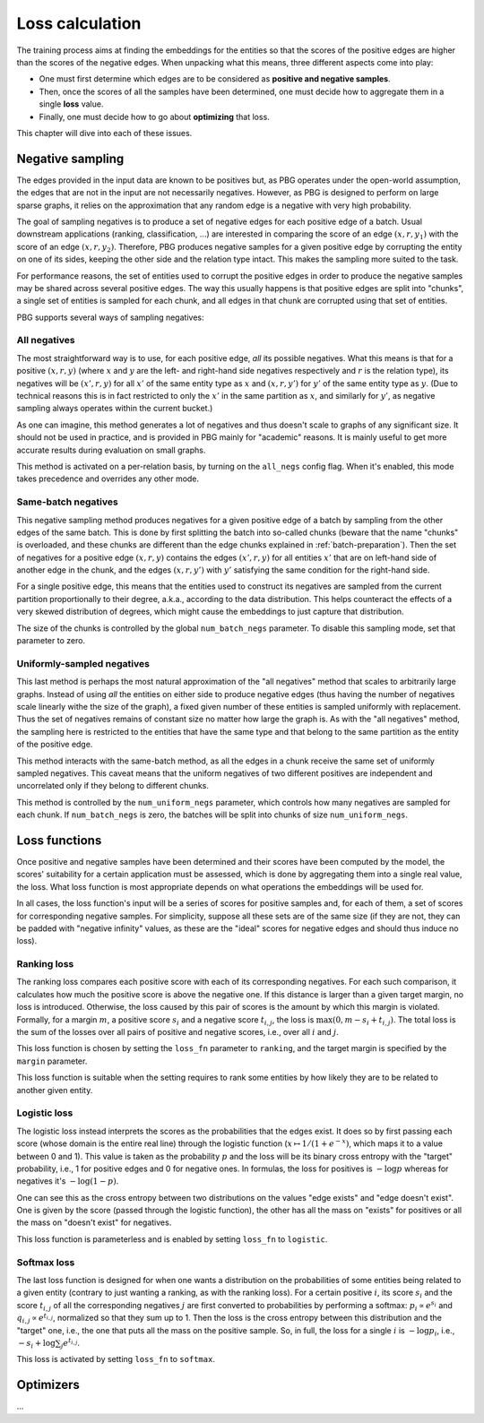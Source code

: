 .. _loss-calculation:

Loss calculation
================

The training process aims at finding the embeddings for the entities so that the scores of the positive edges are higher
than the scores of the negative edges. When unpacking what this means, three different aspects come into play:

- One must first determine which edges are to be considered as **positive and negative samples**.
- Then, once the scores of all the samples have been determined, one must decide how to aggregate them in a single **loss** value.
- Finally, one must decide how to go about **optimizing** that loss.

This chapter will dive into each of these issues.

.. _negative-sampling:

Negative sampling
-----------------

The edges provided in the input data are known to be positives but, as PBG operates under the open-world assumption, the
edges that are not in the input are not necessarily negatives. However, as PBG is designed to perform on large sparse
graphs, it relies on the approximation that any random edge is a negative with very high probability.

The goal of sampling negatives is to produce a set of negative edges for each positive edge of a batch. Usual downstream
applications (ranking, classification, ...) are interested in comparing the score of an edge :math:`(x, r, y_1)` with the
score of an edge :math:`(x, r, y_2)`. Therefore, PBG produces negative samples for a given positive edge by corrupting the
entity on one of its sides, keeping the other side and the relation type intact. This makes the sampling more suited to the task.

For performance reasons, the set of entities used to corrupt the positive edges in order to produce the negative samples
may be shared across several positive edges. The way this usually happens is that positive edges are split into "chunks",
a single set of entities is sampled for each chunk, and all edges in that chunk are corrupted using that set of entities.

PBG supports several ways of sampling negatives:

.. _all-negatives-sampling:

All negatives
^^^^^^^^^^^^^

The most straightforward way is to use, for each positive edge, *all* its possible negatives. What this means is that
for a positive :math:`(x, r, y)` (where :math:`x` and :math:`y` are the left- and right-hand side negatives respectively
and :math:`r` is the relation type), its negatives will be :math:`(x', r, y)` for all :math:`x'` of the same entity type
as :math:`x` and :math:`(x, r, y')` for :math:`y'` of the same entity type as :math:`y`. (Due to technical reasons this
is in fact restricted to only the :math:`x'` in the same partition as :math:`x`, and similarly for :math:`y'`, as
negative sampling always operates within the current bucket.)

As one can imagine, this method generates a lot of negatives and thus doesn't scale to graphs of any significant size.
It should not be used in practice, and is provided in PBG mainly for "academic" reasons. It is mainly useful to get
more accurate results during evaluation on small graphs.

This method is activated on a per-relation basis, by turning on the ``all_negs`` config flag. When it's enabled, this
mode takes precedence and overrides any other mode.

.. _same-batch-negatives-sampling:

Same-batch negatives
^^^^^^^^^^^^^^^^^^^^

This negative sampling method produces negatives for a given positive edge of a batch by sampling from the other edges
of the same batch. This is done by first splitting the batch into so-called chunks (beware that the name "chunks" is
overloaded, and these chunks are different than the edge chunks explained in :ref:`batch-preparation`). Then the set of
negatives for a positive edge :math:`(x, r, y)` contains the edges :math:`(x', r, y)` for all entities :math:`x'` that
are on left-hand side of another edge in the chunk, and the edges :math:`(x, r, y')` with :math:`y'` satisfying the same
condition for the right-hand side.

For a single positive edge, this means that the entities used to construct its negatives are sampled from the current
partition proportionally to their degree, a.k.a., according to the data distribution. This helps counteract the effects
of a very skewed distribution of degrees, which might cause the embeddings to just capture that distribution.

The size of the chunks is controlled by the global ``num_batch_negs`` parameter. To disable this sampling mode, set that
parameter to zero.

.. _uniform-negatives-sampling:

Uniformly-sampled negatives
^^^^^^^^^^^^^^^^^^^^^^^^^^^

This last method is perhaps the most natural approximation of the "all negatives" method that scales to arbitrarily large
graphs. Instead of using *all* the entities on either side to produce negative edges (thus having the number of negatives
scale linearly withe the size of the graph), a fixed given number of these entities is sampled uniformly with replacement.
Thus the set of negatives remains of constant size no matter how large the graph is. As with the "all negatives" method,
the sampling here is restricted to the entities that have the same type and that belong to the same partition as the
entity of the positive edge.

This method interacts with the same-batch method, as all the edges in a chunk receive the same set of uniformly sampled
negatives. This caveat means that the uniform negatives of two different positives are independent and uncorrelated only
if they belong to different chunks.

This method is controlled by the ``num_uniform_negs`` parameter, which controls how many negatives are sampled for each
chunk. If ``num_batch_negs`` is zero, the batches will be split into chunks of size ``num_uniform_negs``.

.. _loss:

Loss functions
--------------

Once positive and negative samples have been determined and their scores have been computed by the model, the scores'
suitability for a certain application must be assessed, which is done by aggregating them into a single real value, the
loss. What loss function is most appropriate depends on what operations the embeddings will be used for.

In all cases, the loss function's input will be a series of scores for positive samples and, for each of them, a set of
scores for corresponding negative samples. For simplicity, suppose all these sets are of the same size (if they are not,
they can be padded with "negative infinity" values, as these are the "ideal" scores for negative edges and should thus
induce no loss).

Ranking loss
^^^^^^^^^^^^

The ranking loss compares each positive score with each of its corresponding negatives. For each such comparison, it
calculates how much the positive score is above the negative one. If this distance is larger than a given target margin,
no loss is introduced. Otherwise, the loss caused by this pair of scores is the amount by which this margin is violated.
Formally, for a margin :math:`m`, a positive score :math:`s_i` and a negative score :math:`t_{i,j}`, the loss is
:math:`\max(0, m - s_i + t_{i,j})`. The total loss is the sum of the losses over all pairs of positive and negative
scores, i.e., over all :math:`i` and :math:`j`.

This loss function is chosen by setting the ``loss_fn`` parameter to ``ranking``, and the target margin is specified by
the ``margin`` parameter.

This loss function is suitable when the setting requires to rank some entities by how likely they are to be related to
another given entity.

Logistic loss
^^^^^^^^^^^^^

The logistic loss instead interprets the scores as the probabilities that the edges exist. It does so by first passing
each score (whose domain is the entire real line) through the logistic function (:math:`x \mapsto 1 / (1 + e^{-x})`,
which maps it to a value between 0 and 1). This value is taken as the probability :math:`p` and the loss will be its
binary cross entropy with the "target" probability, i.e., 1 for positive edges and 0 for negative ones. In formulas, the
loss for positives is :math:`- \log p` whereas for negatives it's :math:`- \log (1 - p)`.

One can see this as the cross entropy between two distributions on the values "edge exists" and "edge doesn't exist".
One is given by the score (passed through the logistic function), the other has all the mass on "exists" for positives
or all the mass on "doesn't exist" for negatives.

This loss function is parameterless and is enabled by setting ``loss_fn`` to ``logistic``.

Softmax loss
^^^^^^^^^^^^

The last loss function is designed for when one wants a distribution on the probabilities of some entities being related
to a given entity (contrary to just wanting a ranking, as with the ranking loss). For a certain positive :math:`i`, its
score :math:`s_i` and the score :math:`t_{i,j}` of all the corresponding negatives :math:`j` are first converted to
probabilities by performing a softmax: :math:`p_i \propto e^{s_i}` and :math:`q_{i,j} \propto e^{t_{i,j}}`, normalized
so that they sum up to 1. Then the loss is the cross entropy between this distribution and the "target" one, i.e., the
one that puts all the mass on the positive sample. So, in full, the loss for a single :math:`i` is :math:`- \log p_i`,
i.e., :math:`- s_i + \log \sum_j e^{t_{i,j}}`.

This loss is activated by setting ``loss_fn`` to ``softmax``.

.. _optimizers:

Optimizers
----------

...
